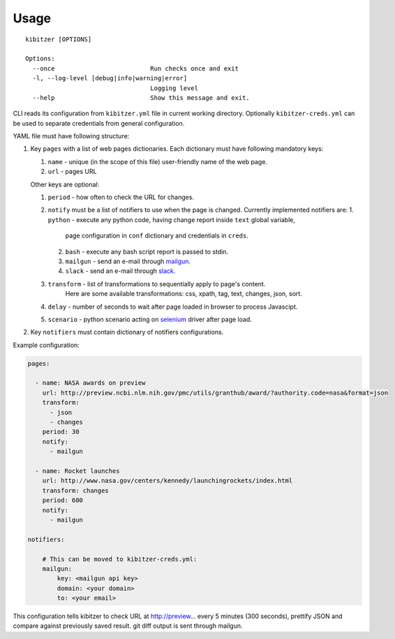 =====
Usage
=====

::

    kibitzer [OPTIONS]
    
    Options:
      --once                          Run checks once and exit
      -l, --log-level [debug|info|warning|error]
                                      Logging level
      --help                          Show this message and exit.


CLI reads its configuration from ``kibitzer.yml`` file in current working directory.
Optionally ``kibitzer-creds.yml`` can be used to separate credentials from general configuration.

YAML file must have following structure:

1. Key ``pages`` with a list of web pages dictionaries.
   Each dictionary must have following mandatory keys:
   
   1. ``name`` - unique (in the scope of this file) user-friendly name of the web page.
   2. ``url`` - pages URL
   
   Other keys are optional:
   
   1. ``period`` - how often to check the URL for changes.
   2. ``notify`` must be a list of notifiers to use when the page is changed.
      Currently implemented notifiers are:
      1. ``python`` - execute any python code, having change report inside ``text`` global variable,
           page configuration in ``conf`` dictionary and credentials in ``creds``.
      2. ``bash`` - execute any bash script report is passed to stdin.
      3. ``mailgun`` - send an e-mail through mailgun_.
      4. ``slack`` - send an e-mail through slack_.
   3. ``transform`` - list of transformations to sequentially apply to page's content.
         Here are some available transformations: css, xpath, tag, text, changes, json, sort.
   4. ``delay`` - number of seconds to wait after page loaded in browser to process Javascipt.
   5. ``scenario`` - python scenario acting on selenium_ driver after page load.

2. Key ``notifiers`` must contain dictionary of notifiers configurations.

Example configuration:

.. code-block:: yaml

    pages:
    
      - name: NASA awards on preview
        url: http://preview.ncbi.nlm.nih.gov/pmc/utils/granthub/award/?authority.code=nasa&format=json
        transform:
          - json
          - changes
        period: 30
        notify:
          - mailgun
    
      - name: Rocket launches
        url: http://www.nasa.gov/centers/kennedy/launchingrockets/index.html
        transform: changes
        period: 600
        notify:
          - mailgun
    
    notifiers:
    
        # This can be moved to kibitzer-creds.yml:
        mailgun:
            key: <mailgun api key>
            domain: <your domain>
            to: <your email>

This configuration tells kibitzer to check URL at http://preview... every 5 minutes (300 seconds),
prettify JSON and compare against previously saved result. git diff output is sent through mailgun.


.. _requests: http://docs.python-requests.org/
.. _BeautifulSoup: https://www.crummy.com/software/BeautifulSoup/
.. _mailgun: https://mailgun.com/
.. _slack: https://slack.com/
.. _selenium: https://selenium-python.readthedocs.io/api.html

